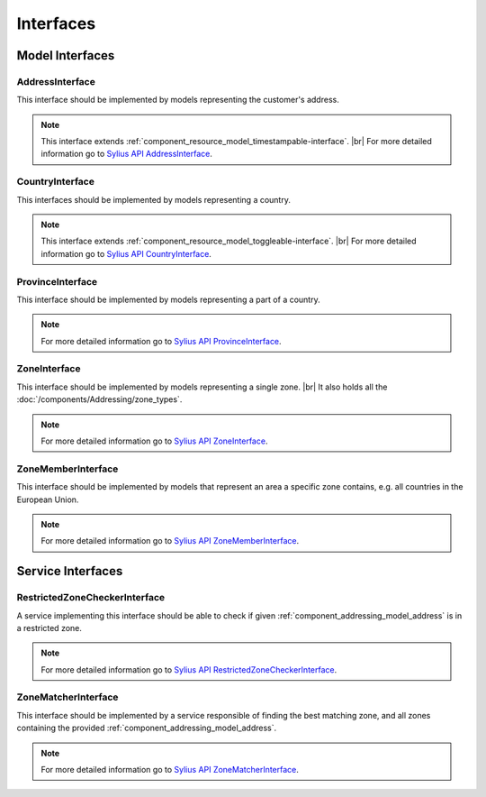 Interfaces
==========

Model Interfaces
----------------

.. _component_addressing_model_address-interface:

AddressInterface
~~~~~~~~~~~~~~~~

This interface should be implemented by models representing the customer's address.

.. note::
   This interface extends :ref:`component_resource_model_timestampable-interface`. |br|
   For more detailed information go to `Sylius API AddressInterface`_.

.. _Sylius API AddressInterface: http://api.sylius.org/Sylius/Component/Addressing/Model/AddressInterface.html

.. _component_addressing_model_country-interface:

CountryInterface
~~~~~~~~~~~~~~~~

This interfaces should be implemented by models representing a country.

.. note::
   This interface extends :ref:`component_resource_model_toggleable-interface`. |br|
   For more detailed information go to `Sylius API CountryInterface`_.

.. _Sylius API CountryInterface: http://api.sylius.org/Sylius/Component/Addressing/Model/CountryInterface.html

.. _component_addressing_model_province-interface:

ProvinceInterface
~~~~~~~~~~~~~~~~~

This interface should be implemented by models representing a part of a country.

.. note::
   For more detailed information go to `Sylius API ProvinceInterface`_.

.. _Sylius API ProvinceInterface: http://api.sylius.org/Sylius/Component/Addressing/Model/ProvinceInterface.html

.. _component_addressing_model_zone-interface:

ZoneInterface
~~~~~~~~~~~~~

This interface should be implemented by models representing a single zone. |br|
It also holds all the :doc:`/components/Addressing/zone_types`.

.. note::
   For more detailed information go to `Sylius API ZoneInterface`_.

.. _Sylius API ZoneInterface: http://api.sylius.org/Sylius/Component/Addressing/Model/ZoneInterface.html

.. _component_addressing_model_zone-member-interface:

ZoneMemberInterface
~~~~~~~~~~~~~~~~~~~

This interface should be implemented by models that represent an area a specific
zone contains, e.g. all countries in the European Union.

.. note::
   For more detailed information go to `Sylius API ZoneMemberInterface`_.

.. _Sylius API ZoneMemberInterface: http://api.sylius.org/Sylius/Component/Addressing/Model/ZoneMemberInterface.html

Service Interfaces
------------------

.. _component_addressing_checker_restricted-zone-checker-interface:

RestrictedZoneCheckerInterface
~~~~~~~~~~~~~~~~~~~~~~~~~~~~~~

A service implementing this interface should be able to check
if given :ref:`component_addressing_model_address` is in a restricted zone.

.. note::
   For more detailed information go to `Sylius API RestrictedZoneCheckerInterface`_.

.. _Sylius API RestrictedZoneCheckerInterface: http://api.sylius.org/Sylius/Component/Addressing/Checker/RestrictedZoneCheckerInterface.html

.. _component_addressing_matcher_zone-matcher-interface:

ZoneMatcherInterface
~~~~~~~~~~~~~~~~~~~~

This interface should be implemented by a service responsible of finding the best matching zone,
and all zones containing the provided :ref:`component_addressing_model_address`.

.. note::
   For more detailed information go to `Sylius API ZoneMatcherInterface`_.

.. _Sylius API ZoneMatcherInterface: http://api.sylius.org/Sylius/Component/Addressing/Matcher/ZoneMatcherInterface.html
